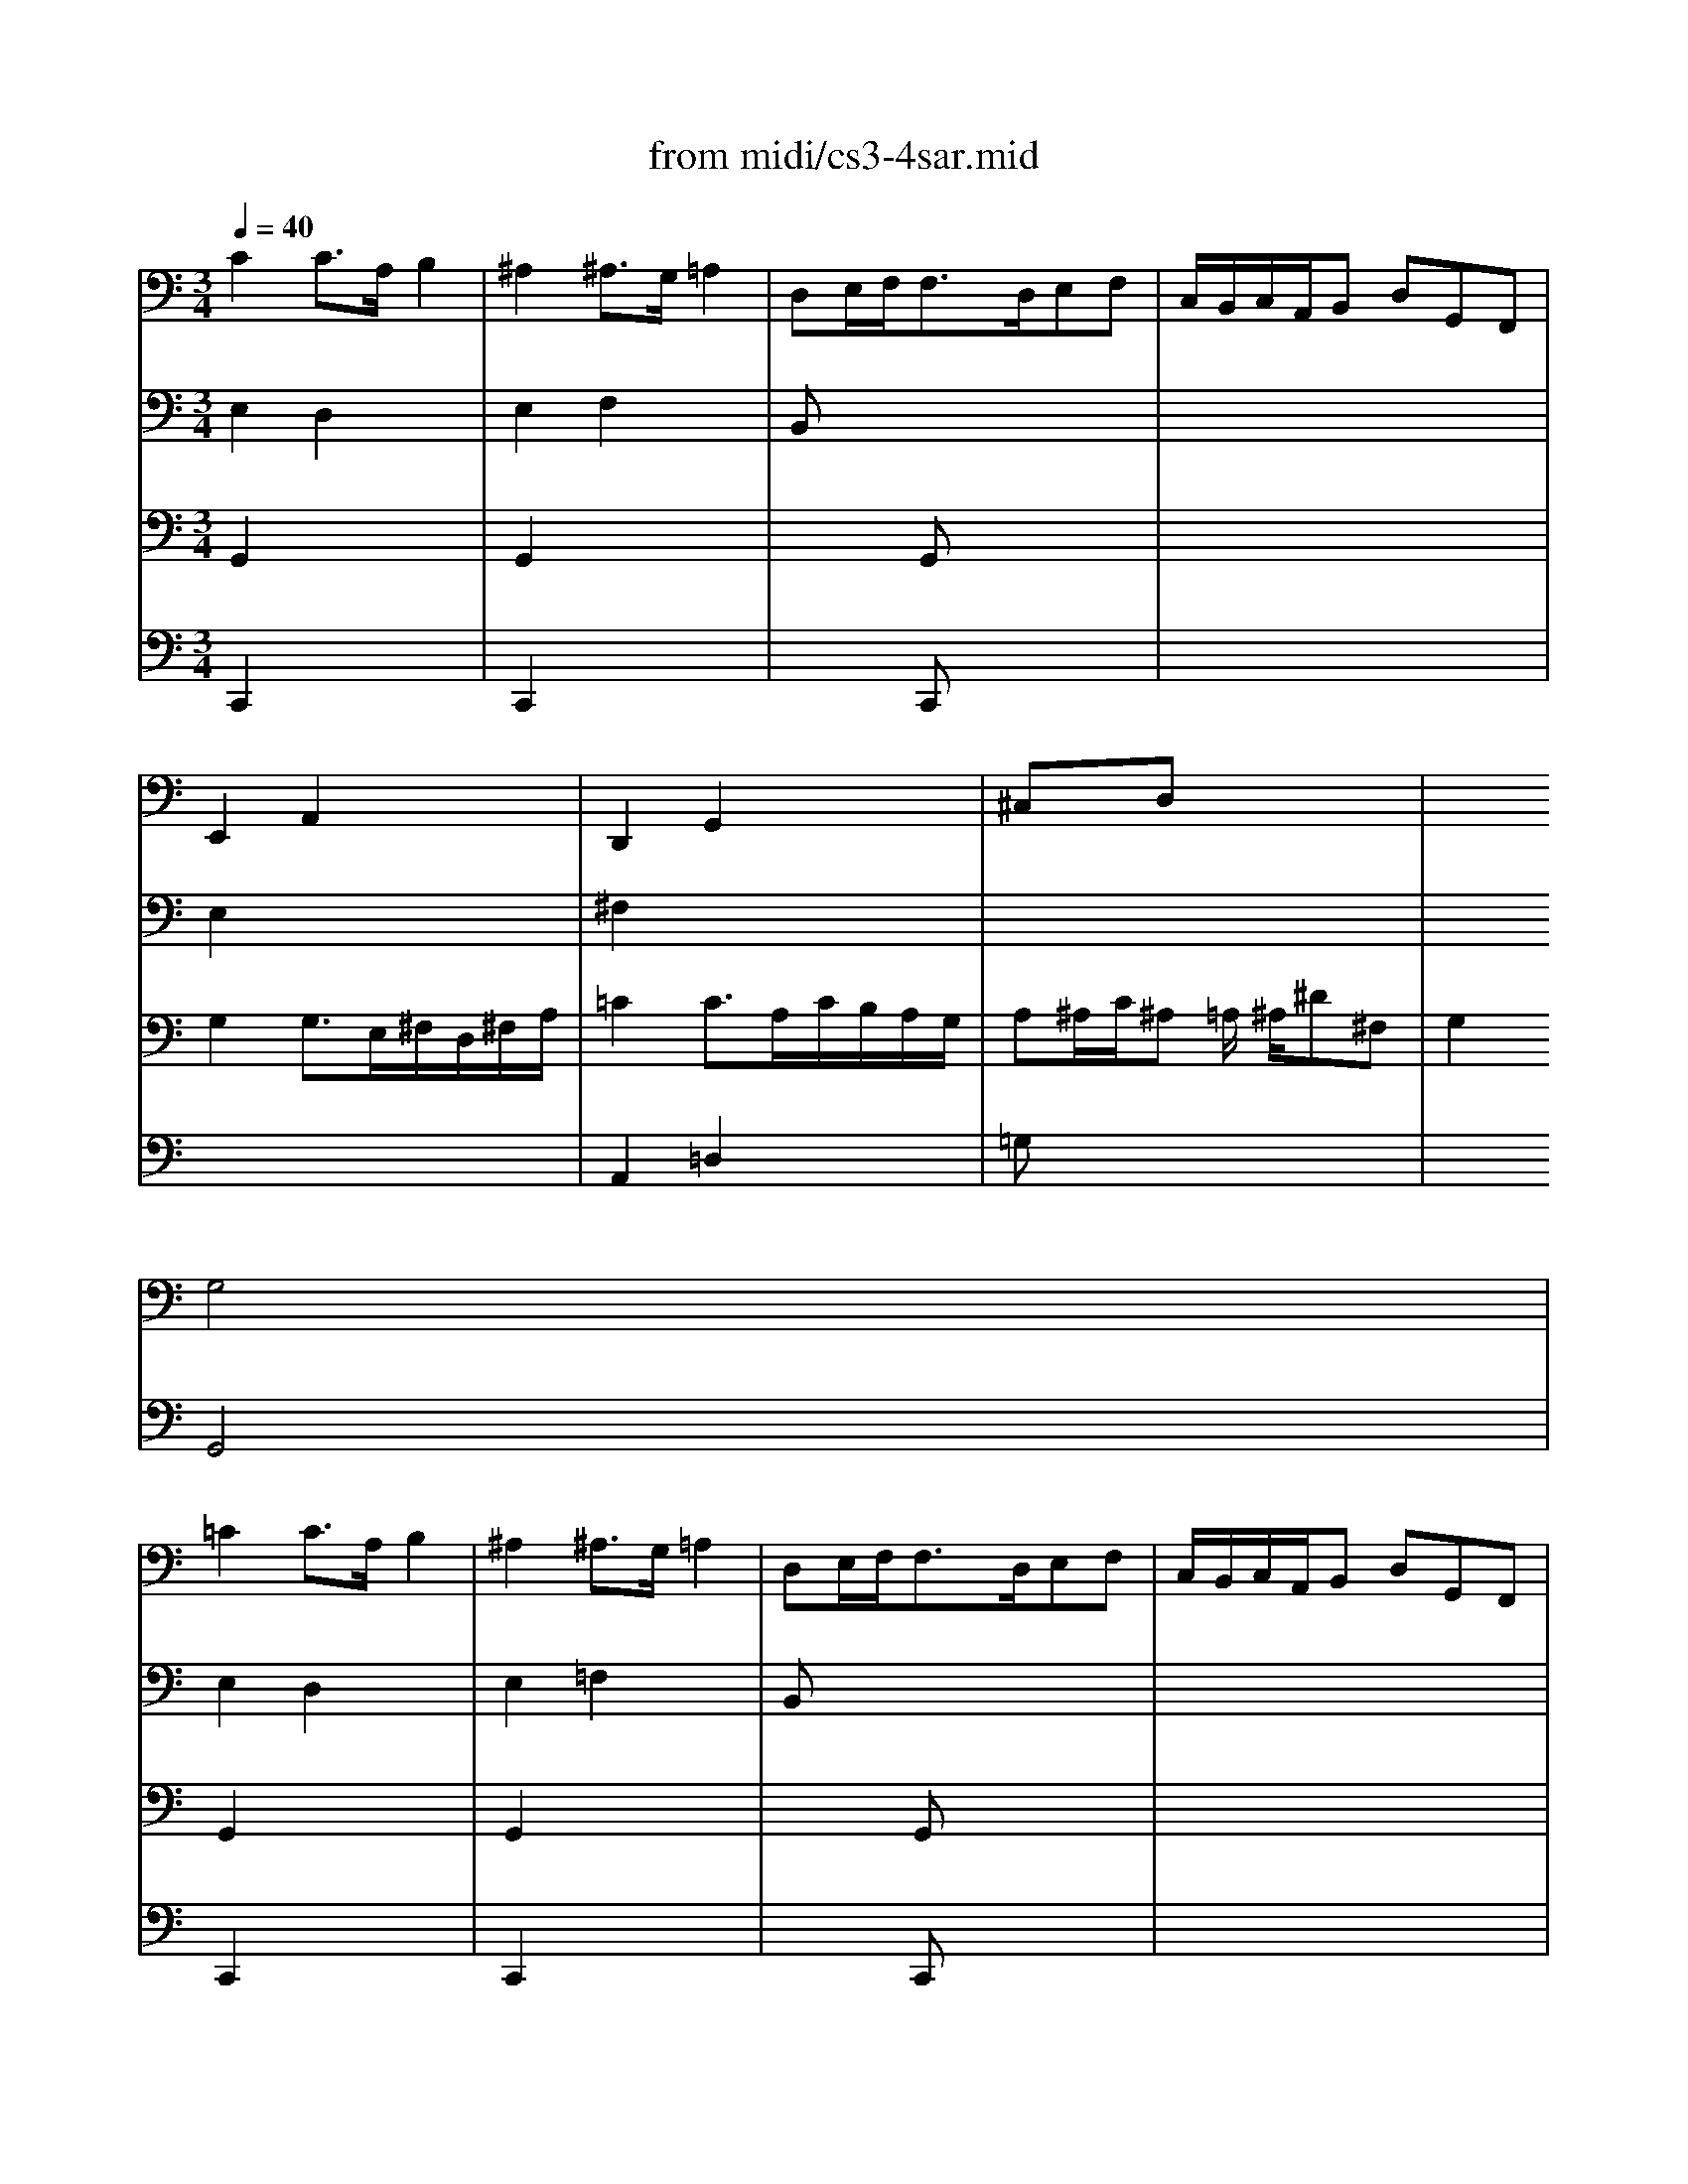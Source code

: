 X: 1
T: from midi/cs3-4sar.mid
M: 3/4
L: 1/8
Q:1/4=40
K:C % 0 sharps
% untitled
% Copyright \0xa9 1996 by David J. Grossman
% David J. Grossman
% A
% *
% A'
% B
% *
% B'
V:1
% Solo Cello
%%MIDI program 42
% untitled
% Copyright \0xa9 1996 by David J. Grossman
% David J. Grossman
% A
C2C3/2A,/2B,2| \
^A,2^A,3/2G,/2=A,2| \
D,E,/2F,<F,D,/2E,F,| \
C,/2B,,/2C,/2A,,/2B,, D,G,,F,,|
E,,2A,,2x2| \
D,,2G,,2x2| \
^C,xD, x3| \
x2
% *
G,4|
% A'
=C2C3/2A,/2B,2| \
^A,2^A,3/2G,/2=A,2| \
D,E,/2F,<F,D,/2E,F,| \
C,/2B,,/2C,/2A,,/2B,, D,G,,F,,|
E,,2A,,2x2| \
D,,2G,,2x2| \
^C,xD, x3| \
x2G,4|
% B
B,2B,2x2| \
B,2B,2x2| \
x6| \
x6|
x6| \
x6| \
x6| \
x2F,4|
^F,3/2G,/2[A,/2G,/2]^F,/2 E,/2^F,/2G,/2E,/2^F,/2A,/2| \
=C3/2D/2[E/2D/2]C/2 B,/2C/2D/2B,/2C/2E/2| \
DB,,C, A,B,C| \
CB,A, B,G,A,,|
^A,,E,/2=F,/2G,/2F,/2 E,/2G,/2F,
% *
B,,| \
C,^F,/2G,/2=A,/2G,/2 ^F,/2A,/2G,/2D/2G,/2=F,/2| \
E,C,F,, D,G,,C,/2B,,/2| \
C,2C,,4|
% B'
B,2B,2x2| \
B,2B,2x2| \
x6| \
x6|
x6| \
x6| \
x6| \
x2F,4|
^F,3/2G,/2[A,/2G,/2]^F,/2 E,/2^F,/2G,/2E,/2^F,/2A,/2| \
C3/2D/2[E/2D/2]C/2 B,/2C/2D/2B,/2C/2E/2| \
DB,,C, A,B,C| \
CB,A, B,G,A,,|
^A,,E,/2=F,/2G,/2F,/2 E,/2G,/2F,B,,| \
C,^F,/2G,/2=A,/2G,/2 ^F,/2A,/2G,/2D/2G,/2=F,/2| \
E,C,F,, D,G,,C,/2B,,/2| \
C,2C,,4|
V:2
% --------------------------------------
%%MIDI program 42
% untitled
% Copyright \0xa9 1996 by David J. Grossman
% David J. Grossman
% A
E,2D,2x2| \
E,2F,2x2| \
B,,x4x| \
x6|
E,2x4| \
^F,2x4| \
x6| \
x6|
% *
% A'
E,2D,2x2| \
E,2=F,2x2| \
B,,x4x| \
x6|
E,2x4| \
^F,2x4| \
x6| \
x6|
% B
D,=F,/2E,<F,E,/2D,/2C,/2B,,/2A,,/2| \
D,F,/2E,<F,E,/2D,/2C,/2D,/2B,,/2| \
C,/2E,/2^G,/2B,<A,B,/2[C/2D,/2-]D,/2B,| \
A,^F,A,/2^G,/2 ^F,/2E,/2D,^C,/2D,/2|
^C,A,E =G/2=F/2GE| \
^C^A,2 =A,/2G,/2F,/2E,/2G,/2^C,/2| \
D,FG, EA,/2B,/2D/2^C/2| \
D2D4|
x6| \
^F,2x4| \
x4D,2| \
D,2x4|
x6| \
x6| \
x6| \
x2
% *
G,,4|
% B'
D,=F,/2E,<F,E,/2D,/2=C,/2B,,/2A,,/2| \
D,F,/2E,<F,E,/2D,/2C,/2D,/2B,,/2| \
C,/2E,/2^G,/2B,<A,B,/2[C/2D,/2-]D,/2B,| \
A,^F,A,/2^G,/2 ^F,/2E,/2D,^C,/2D,/2|
^C,A,E =G/2=F/2GE| \
^C^A,2 =A,/2G,/2F,/2E,/2G,/2^C,/2| \
D,FG, EA,/2B,/2D/2^C/2| \
D2D4|
x6| \
^F,2x4| \
x4D,2| \
D,2x4|
x6| \
x6| \
x6| \
x2G,,4|
V:3
% Johann Sebastian Bach  (1685-1750)
%%MIDI program 42
% untitled
% Copyright \0xa9 1996 by David J. Grossman
% David J. Grossman
% A
G,,2x4| \
G,,2x4| \
x2G,, x3| \
x6|
G,2G,3/2E,/2^F,/2D,/2^F,/2A,/2| \
=C2C3/2A,/2C/2B,/2A,/2G,/2| \
A,^A,/2C/2^A, =A,/2
% *
^A,/2^D^F,| \
G,2G,,4|
% A'
G,,2x4| \
G,,2x4| \
x2G,, x3| \
x6|
G,2G,3/2E,/2^F,/2=D,/2^F,/2=A,/2| \
C2C3/2A,/2C/2B,/2A,/2G,/2| \
A,^A,/2C/2^A, =A,/2^A,/2^D^F,| \
G,2G,,4|
% B
G,,2G,,2x2| \
^G,,2^G,,2x2| \
x6| \
x6|
x6| \
x6| \
x6| \
x2=A,,4|
A,,2x4| \
x6| \
x6| \
x6|
x6| \
x6| \
x6| \
x2
% *
E,4|
% B'
=G,,2G,,2x2| \
^G,,2^G,,2x2| \
x6| \
x6|
x6| \
x6| \
x6| \
x2A,,4|
A,,2x4| \
x6| \
x6| \
x6|
x6| \
x6| \
x6| \
x2E,4|
V:4
% Six Suites for Solo Cello
%%MIDI program 42
% untitled
% Copyright \0xa9 1996 by David J. Grossman
% David J. Grossman
% A
C,,2x4| \
C,,2x4| \
x2C,, x3| \
x6|
x6| \
A,,2=D,2x2| \
=G,x4x| \
x6|
% *
% A'
C,,2x4| \
C,,2x4| \
x2C,, x3| \
x6|
x6| \
A,,2D,2x2| \
G,x4x| \
x6|
x6| \
x6| \
x6| \
x6|
x6| \
x6| \
x6| \
x2
% B
D,,4|
C,,2x4| \
A,,2x4| \
x6| \
G,,2x4|
x2A,,2x2| \
x2
% *
B,,2x2| \
x6| \
x2C4|
x6| \
x6| \
x6| \
x6|
x6| \
x6| \
x6| \
x2
% B'
D,,4|
C,,2x4| \
A,,2x4| \
x6| \
G,,2x4|
x2A,,2x2| \
x2B,,2x2| \
x6| \
x2C4|
% --------------------------------------
% Suite No. 3 in C major - BWV 1009
% 4th Movement: Sarabande
% --------------------------------------
% Sequenced with Cakewalk Pro Audio by
% David J. Grossman - dave@unpronounceable.com
% This and other Bach MIDI files can be found at:
% Dave's J.S. Bach Page
% http://www.unpronounceable.com/bach
% --------------------------------------
% Original Filename: cs3-4sar.mid
% Last Modified: February 22, 1997
